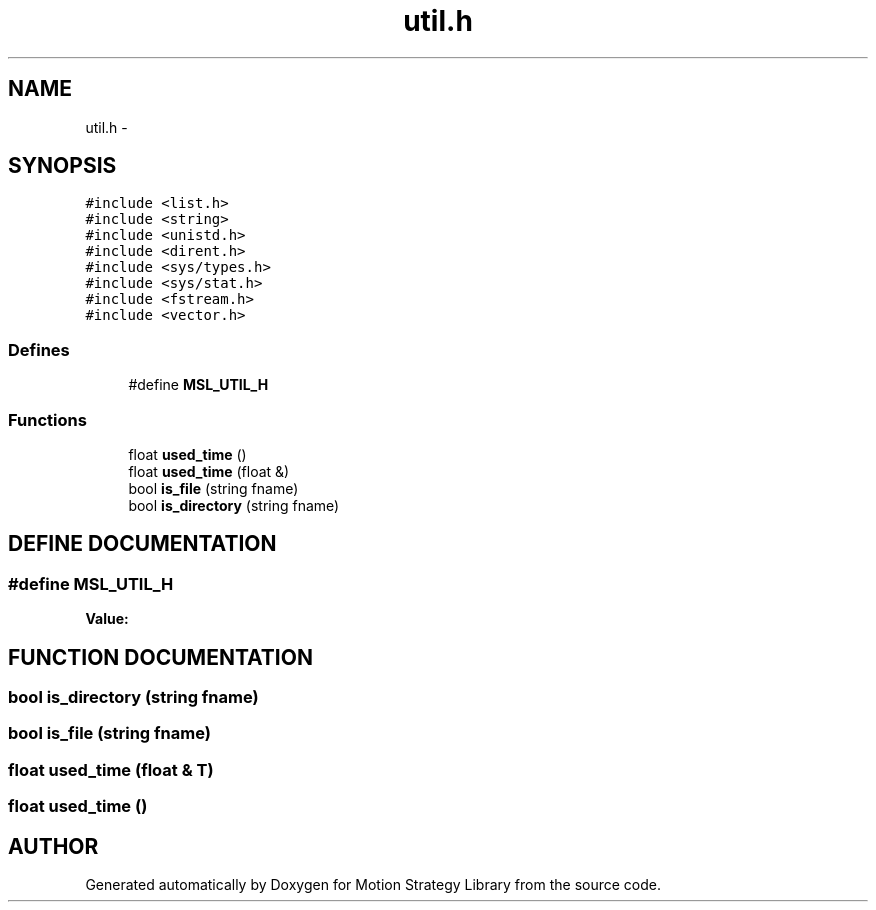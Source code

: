 .TH "util.h" 3 "26 Feb 2002" "Motion Strategy Library" \" -*- nroff -*-
.ad l
.nh
.SH NAME
util.h \- 
.SH SYNOPSIS
.br
.PP
\fC#include <list.h>\fP
.br
\fC#include <string>\fP
.br
\fC#include <unistd.h>\fP
.br
\fC#include <dirent.h>\fP
.br
\fC#include <sys/types.h>\fP
.br
\fC#include <sys/stat.h>\fP
.br
\fC#include <fstream.h>\fP
.br
\fC#include <vector.h>\fP
.br
.SS "Defines"

.in +1c
.ti -1c
.RI "#define \fBMSL_UTIL_H\fP"
.br
.in -1c
.SS "Functions"

.in +1c
.ti -1c
.RI "float \fBused_time\fP ()"
.br
.ti -1c
.RI "float \fBused_time\fP (float &)"
.br
.ti -1c
.RI "bool \fBis_file\fP (string fname)"
.br
.ti -1c
.RI "bool \fBis_directory\fP (string fname)"
.br
.in -1c
.SH "DEFINE DOCUMENTATION"
.PP 
.SS "#define MSL_UTIL_H"
.PP
\fBValue:\fP
.PP
.nf

.fi
.SH "FUNCTION DOCUMENTATION"
.PP 
.SS "bool is_directory (string fname)"
.PP
.SS "bool is_file (string fname)"
.PP
.SS "float used_time (float & T)"
.PP
.SS "float used_time ()"
.PP
.SH "AUTHOR"
.PP 
Generated automatically by Doxygen for Motion Strategy Library from the source code.